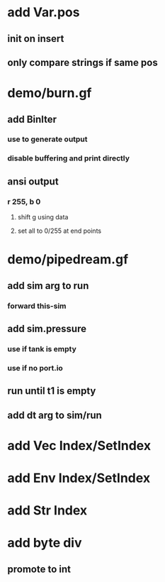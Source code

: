* add Var.pos
** init on insert
** only compare strings if same pos
* demo/burn.gf
** add BinIter
*** use to generate output
*** disable buffering and print directly
** ansi output
*** r 255, b 0
**** shift g using data
**** set all to 0/255 at end points
* demo/pipedream.gf
** add sim arg to run
*** forward this-sim
** add sim.pressure 
*** use if tank is empty
*** use if no port.io
** run until t1 is empty
** add dt arg to sim/run
* add Vec Index/SetIndex
* add Env Index/SetIndex
* add Str Index
* add byte div
** promote to int
